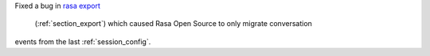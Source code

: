 Fixed a bug in
`rasa export <https://rasa.com/docs/rasa-x/installation-and-setup/existing-deployment/#migrate-conversations>`_
 (:ref:`section_export`) which caused Rasa Open Source to only migrate conversation
events from the last :ref:`session_config`.
